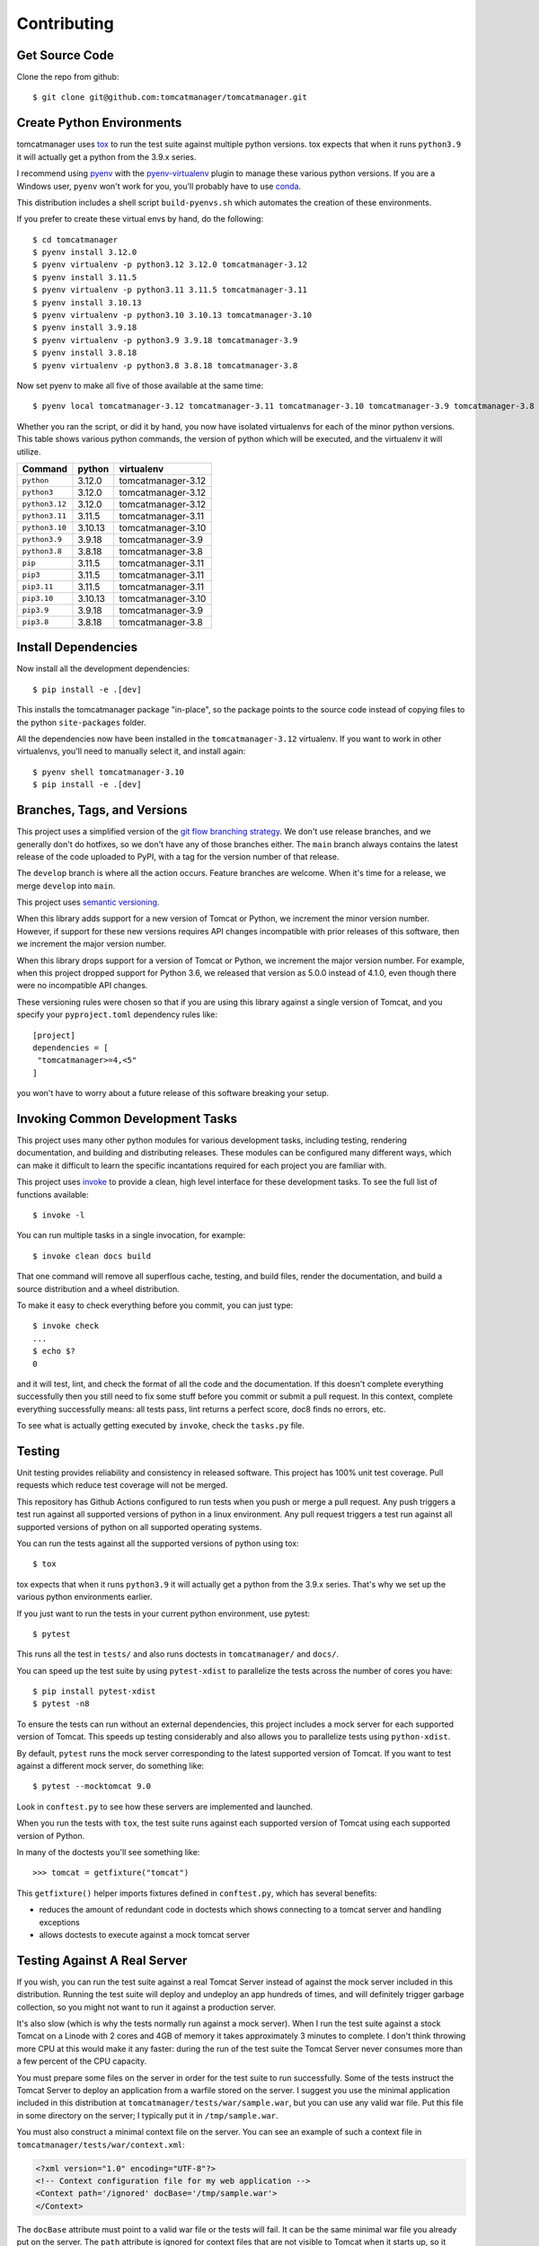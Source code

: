 Contributing
============

Get Source Code
---------------

Clone the repo from github::

   $ git clone git@github.com:tomcatmanager/tomcatmanager.git


Create Python Environments
--------------------------

tomcatmanager uses `tox <https://tox.readthedocs.io/en/latest/>`_ to run the test
suite against multiple python versions. tox expects that when it runs ``python3.9`` it
will actually get a python from the 3.9.x series.

I recommend using `pyenv <https://github.com/pyenv/pyenv>`_ with the `pyenv-virtualenv
<https://github.com/pyenv/pyenv-virtualenv>`_ plugin to manage these various python
versions. If you are a Windows user, ``pyenv`` won't work for you, you'll probably
have to use `conda <https://conda.io/>`_.

This distribution includes a shell script ``build-pyenvs.sh`` which automates the
creation of these environments.

If you prefer to create these virtual envs by hand, do the following::

   $ cd tomcatmanager
   $ pyenv install 3.12.0
   $ pyenv virtualenv -p python3.12 3.12.0 tomcatmanager-3.12
   $ pyenv install 3.11.5
   $ pyenv virtualenv -p python3.11 3.11.5 tomcatmanager-3.11
   $ pyenv install 3.10.13
   $ pyenv virtualenv -p python3.10 3.10.13 tomcatmanager-3.10
   $ pyenv install 3.9.18
   $ pyenv virtualenv -p python3.9 3.9.18 tomcatmanager-3.9
   $ pyenv install 3.8.18
   $ pyenv virtualenv -p python3.8 3.8.18 tomcatmanager-3.8


Now set pyenv to make all five of those available at the same time::

   $ pyenv local tomcatmanager-3.12 tomcatmanager-3.11 tomcatmanager-3.10 tomcatmanager-3.9 tomcatmanager-3.8

Whether you ran the script, or did it by hand, you now have isolated virtualenvs for
each of the minor python versions. This table shows various python commands, the
version of python which will be executed, and the virtualenv it will utilize.

==============  =======  ==================
Command         python   virtualenv
==============  =======  ==================
``python``       3.12.0  tomcatmanager-3.12
``python3``      3.12.0  tomcatmanager-3.12
``python3.12``   3.12.0  tomcatmanager-3.12
``python3.11``   3.11.5  tomcatmanager-3.11
``python3.10``  3.10.13  tomcatmanager-3.10
``python3.9``    3.9.18  tomcatmanager-3.9
``python3.8``    3.8.18  tomcatmanager-3.8
``pip``          3.11.5  tomcatmanager-3.11
``pip3``         3.11.5  tomcatmanager-3.11
``pip3.11``      3.11.5  tomcatmanager-3.11
``pip3.10``     3.10.13  tomcatmanager-3.10
``pip3.9``       3.9.18  tomcatmanager-3.9
``pip3.8``       3.8.18  tomcatmanager-3.8
==============  =======  ==================


Install Dependencies
--------------------

Now install all the development dependencies::

   $ pip install -e .[dev]

This installs the tomcatmanager package "in-place", so the package points to the
source code instead of copying files to the python ``site-packages`` folder.

All the dependencies now have been installed in the ``tomcatmanager-3.12`` virtualenv.
If you want to work in other virtualenvs, you'll need to manually select it, and
install again::

   $ pyenv shell tomcatmanager-3.10
   $ pip install -e .[dev]


Branches, Tags, and Versions
----------------------------

This project uses a simplified version of the `git flow branching strategy
<http://nvie.com/posts/a-successful-git-branching-model/>`_. We don't use release
branches, and we generally don't do hotfixes, so we don't have any of those branches
either. The ``main`` branch always contains the latest release of the code uploaded to
PyPI, with a tag for the version number of that release.

The ``develop`` branch is where all the action occurs. Feature branches are welcome.
When it's time for a release, we merge ``develop`` into ``main``.

This project uses `semantic versioning <https://semver.org/>`_.

When this library adds support for a new version of Tomcat or Python, we increment the
minor version number. However, if support for these new versions requires API changes
incompatible with prior releases of this software, then we increment the major version
number.

When this library drops support for a version of Tomcat or Python, we increment the
major version number. For example, when this project dropped support for Python 3.6,
we released that version as 5.0.0 instead of 4.1.0, even though there were no
incompatible API changes.

These versioning rules were chosen so that if you are using this library against a
single version of Tomcat, and you specify your ``pyproject.toml`` dependency rules
like::

   [project]
   dependencies = [
    "tomcatmanager>=4,<5"
   ]

you won't have to worry about a future release of this software breaking your
setup.


Invoking Common Development Tasks
---------------------------------

This project uses many other python modules for various development tasks, including
testing, rendering documentation, and building and distributing releases. These
modules can be configured many different ways, which can make it difficult to learn
the specific incantations required for each project you are familiar with.

This project uses `invoke <http://www.pyinvoke.org>`_ to provide a clean, high level
interface for these development tasks. To see the full list of functions available::

   $ invoke -l

You can run multiple tasks in a single invocation, for example::

   $ invoke clean docs build

That one command will remove all superflous cache, testing, and build files, render
the documentation, and build a source distribution and a wheel distribution.

To make it easy to check everything before you commit, you can just type::

   $ invoke check
   ...
   $ echo $?
   0

and it will test, lint, and check the format of all the code and the documentation. If
this doesn't complete everything successfully then you still need to fix some stuff
before you commit or submit a pull request. In this context, complete everything
successfully means: all tests pass, lint returns a perfect score, doc8 finds no
errors, etc.

To see what is actually getting executed by ``invoke``, check the ``tasks.py`` file.


Testing
-------

Unit testing provides reliability and consistency in released software. This project
has 100% unit test coverage. Pull requests which reduce test coverage will not
be merged.

This repository has Github Actions configured to run tests when you push or merge a
pull request. Any push triggers a test run against all supported versions of python in
a linux environment. Any pull request triggers a test run against all supported
versions of python on all supported operating systems.

You can run the tests against all the supported versions of python using tox::

   $ tox

tox expects that when it runs ``python3.9`` it will actually get a python from the
3.9.x series. That's why we set up the various python environments earlier.

If you just want to run the tests in your current python environment, use pytest::

   $ pytest

This runs all the test in ``tests/`` and also runs doctests in ``tomcatmanager/`` and
``docs/``.

You can speed up the test suite by using ``pytest-xdist`` to parallelize the tests
across the number of cores you have::

   $ pip install pytest-xdist
   $ pytest -n8


To ensure the tests can run without an external dependencies, this project includes a
mock server for each supported version of Tomcat. This speeds up testing considerably
and also allows you to parallelize tests using ``python-xdist``.

By default, ``pytest`` runs the mock server corresponding to the latest supported
version of Tomcat. If you want to test against a different mock server, do something
like::

   $ pytest --mocktomcat 9.0

Look in ``conftest.py`` to see how these servers are implemented and launched.

When you run the tests with ``tox``, the test suite runs against each supported
version of Tomcat using each supported version of Python.

In many of the doctests you'll see something like::

   >>> tomcat = getfixture("tomcat")

This ``getfixture()`` helper imports fixtures defined in ``conftest.py``, which has
several benefits:

- reduces the amount of redundant code in doctests which shows connecting
  to a tomcat server and handling exceptions
- allows doctests to execute against a mock tomcat server


Testing Against A Real Server
-----------------------------

If you wish, you can run the test suite against a real Tomcat Server instead of
against the mock server included in this distribution. Running the test suite will
deploy and undeploy an app hundreds of times, and will definitely trigger garbage
collection, so you might not want to run it against a production server.

It's also slow (which is why the tests normally run against a mock server). When I run
the test suite against a stock Tomcat on a Linode with 2 cores and 4GB of memory it
takes approximately 3 minutes to complete. I don't think throwing more CPU at this
would make it any faster: during the run of the test suite the Tomcat Server never
consumes more than a few percent of the CPU capacity.

You must prepare some files on the server in order for the test suite to run
successfully. Some of the tests instruct the Tomcat Server to deploy an application
from a warfile stored on the server. I suggest you use the minimal application
included in this distribution at ``tomcatmanager/tests/war/sample.war``, but you can
use any valid war file. Put this file in some directory on the server; I typically put
it in ``/tmp/sample.war``.

You must also construct a minimal context file on the server. You can see an example
of such a context file in ``tomcatmanager/tests/war/context.xml``:

.. code-block:: xml

   <?xml version="1.0" encoding="UTF-8"?>
   <!-- Context configuration file for my web application -->
   <Context path='/ignored' docBase='/tmp/sample.war'>
   </Context>

The ``docBase`` attribute must point to a valid war file or the tests will fail. It
can be the same minimal war file you already put on the server. The ``path`` attribute
is ignored for context files that are not visible to Tomcat when it starts up, so it
doesn't matter what you have there. I typically put this context file at
``/tmp/context.xml``.

You will also need:

- the url where the manager app of your Tomcat Server is available
- a user with the ``manager-script`` role
- the password for the aforementioned user

With all these prerequisites ready, you can feed them to ``pytest`` as shown::

   $ pytest --url=http://localhost:8080/manager --user=ace \
   --password=newenglandclamchowder --warfile=/tmp/sample.war \
   --contextfile=/tmp/context.xml

If your tomcat server uses SSL/TLS client certificates for authentication, you
can specify those certificates instead of a user and password::

   $ pytest --url=https://localhost:8088/manager --cert=/path/to/cert.file \
   --key=/path/to/key.file --warfile=/tmp/sample.war --contextfile=/tmp/context.xml

If your certificate and key are in the same file, pass that file using the ``--cert``
command line option.

.. warning::

   The private key to your local certificate must be unencrypted. The `Requests
   <https://requests.readthedocs.io/en/latest/>`_ library used for network
   communication does not support using encrypted keys.

.. warning::

   If you test against a real Tomcat server, you should not use the ``pytest-xdist``
   plugin to parallelize testing across multiple CPUs or many platforms. Many of the
   tests depend on deploying and undeploying an app at a specific path, and that path
   is shared across the entire test suite. It wouldn't help much anyway because the
   testing is constrained by the speed of the Tomcat server.

If you kill the test suite in the middle of a run, you may leave the test application
deployed in your tomcat server. If this happens, you must undeploy it before rerunning
the test suite or you will get lots of errors.

When the test suite deploys applications, it will be at the path returned by the
``safe_path`` fixture in ``conftest.py``. You can modify that fixture if for some
reason you need to deploy at a different path.


Code Quality
------------

Use ``pylint`` to check code quality. The default pylint config file ``pylintrc``
can be used for both the tests and package::

   $ pylint src tests

You are welcome to use the pylint comment directives to disable certain messages in
the code, but pull requests containing these directives will be carefully scrutinized.


Code Formatting
---------------

Use `ruff <https://docs.astral.sh/ruff/>`_ to format your code.
We use the default configuration, including a line length of 88 characters.

To format all the code in the project using ``ruff``, do::

   $ ruff format *.py tests src docs

You can check whether ``ruff`` would make any formatting changes to the source code by::

   $ ruff format --check *.py tests src docs

Ruff integrates with many common editors and IDE's, that's the easiest way to ensure
that your code is always formatted.

Please format the code in your PR using ``ruff`` before submitting it, this project
is configured to not allow merges if ``ruff format`` would change anything.


Punctuation and Capitalization for Users
----------------------------------------

Messages generated by ``InteractiveTomcatManager`` are intended for consumption
by users, rather than developers.

Usage messages for individual commands are in all lower case letters with no periods.
If the help for a particular option contains multiple phrases, separate them with
a semi-colon. This matches the style of ``argparse.ArgumentParser``. For example the
message generated for the ``-h`` option is an uncapitalized phrase with no period.
``ArgumentParser`` epilogs should be sentences with capitalized first letters.

Error messages are in all lower case letters with no periods. This matches the style
of the errors generated by ``argparse.ArgumentParser``.

Command descriptions as shown by the ``help`` command come from the docstring for
the associated method. For example the description shown for the ``deploy`` command
comes from the the docstring for ``do_deploy``. The code assumes these docstrings
are a single line. These command descriptions are all lower case letters with no
periods. ``ArgumentParser`` objects should get the first line of the docstring to
use for the description, so that ``connect -h`` always shows the same description
as ``help``.

Documentation in ``/docs`` is written in sentences with capitalized first letters.


Punctuation and Capitalization for Developers
---------------------------------------------

Docstrings in ``TomcatManager`` and other associated classes are written in
sentences with capitalized first letters. This matches the style that Sphinx
uses to render the documentation and ensures that all html documentation
(user and api) follows the same style.


Documentation
-------------

Documentation is not an afterthought for this project. All PR's must include relevant
documentation or they will be rejected.

The documentation is written in reStructured Test, and is assembled from both the
``docs/`` directory and from the docstrings in the code. We use `Sphinx formatted
docstrings <https://sphinx-rtd-tutorial.readthedocs.io/en/latest/docstrings.html>`_.
We encourage references to other methods and classes in docstrings, and choose to
optimize docstrings for clarity and usefulness in the rendered output rather than ease
of reading in the source code.

The documentation is indented using four spaces, the same as the python code.

The code includes type hints as a convenience, but does not provide stub files nor do
we use mypy to check for proper static typing. Our philosophy is that the dynamic
nature of Python is a benefit and we shouldn't impose static type checking, but
annotations of expected types can be helpful for documentation purposes.

`Sphinx <http://www.sphinx-doc.org>`_ transforms the documentation source files
into html::

   $ cd docs
   $ make html

The output will be in ``docs/build/html``. We treat warnings as errors, and the
documentation has none. Pull requests which generate errors when the documentation is
build will be rejected.

If you are doing a lot of documentation work, the `sphinx-autobuild
<https://github.com/GaretJax/sphinx-autobuild>`_ module has been integrated.
Type::

   $ cd docs
   $ make livehtml

Then point your browser at `<http://localhost:8000>`_ to see the
documentation automatically rebuilt as you save your changes.

Use ``doc8`` to check documentation quality::

   $ doc8 docs README.rst CONTRIBUTING.rst CHANGELOG.rst

This project is configured to prevent merges to the main or develop branch if
``doc8`` returns any errors.

When code is pushed to the **main** branch, which only happens when we cut a
new release, the documentation is automatically built and deployed to
`https://tomcatmanager.readthedocs.io/en/stable/
<https://tomcatmanager.readthedocs.io/en/stable/>`_. When code is pushed to the
**develop** branch, the documentation is automatically built and deployed to
`https://tomcatmanager.readthedocs.io/en/develop/
<https://tomcatmanager.readthedocs.io/en/develop/>`_.


Make a Release
--------------

To make a release and deploy it to `PyPI <https://pypi.python.org/pypi>`_, do the
following:

1. Merge everything to be included in the release into the **develop** branch.

2. Run ``tox`` to make sure the tests pass in all the supported python versions.

3. Review and update ``CHANGELOG.rst``.

4. Update and close the milestone corresponding to the release at
   `https://github.com/tomcatmanager/tomcatmanager/milestones
   <https://github.com/tomcatmanager/tomcatmanager/milestones>`_

5. Push the **develop** branch to github.

6. Create a pull request on github to merge the **develop** branch into
   **main**. Wait for the checks to pass.

7. Merge the **develop** branch into the **main** branch and close the pull
   request.

8. Change to the **main** branch, tag it with the new version number, and push the tag.

9. Create a new release on Github summarizing the changelog

10. Install the released version by `pip install -e .[dev]`

10. Build source distribution, wheel distribution, and upload them to testpypi::

       $ invoke testpypi

11. Build source distribution, wheel distribution, and upload them to pypi::

       $ invoke pypi

12. Docs are automatically deployed to http://tomcatmanager.readthedocs.io/en/stable/.
    Make sure they look good. Add a "Version" in readthedocs which points to the tag
    you just created. Prune old versions as necessary.

13. Switch back to the **develop** branch.

14. Add an **Unreleased** section to the top of ``CHANGELOG.rst``. Push the
    change to github.
